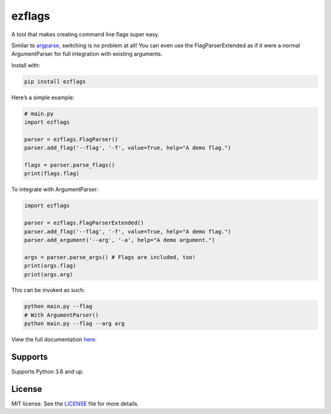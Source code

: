 ezflags
=======

.. image:: https://travis-ci.com/karx1/ezflags.svg?branch=master
    :target: https://travis-ci.com/karx1/ezflags
.. image:: https://badge.fury.io/py/ezflags.svg
    :target: https://badge.fury.io/py/ezflags
    :alt: PyPI package
.. image:: https://readthedocs.org/projects/ezflags/badge/?version=latest
	:target: https://ezflags.readthedocs.io/en/latest/?badge=latest
	:alt: Documentation Status


A tool that makes creating command line flags super easy.

Similar to `argparse <https://docs.python.org/3/library/argparse.html>`__,
switching is no problem at all! You can even use the FlagParserExtended as if it
were a normal ArgumentParser for full integration with existing
arguments.

Install with:

.. code:: bash

   pip install ezflags

Here’s a simple example:

.. code:: py

   # main.py
   import ezflags

   parser = ezflags.FlagParser()
   parser.add_flag('--flag', '-f', value=True, help="A demo flag.")

   flags = parser.parse_flags()
   print(flags.flag)

To integrate with ArgumentParser:

.. code:: py

   import ezflags

   parser = ezflags.FlagParserExtended()
   parser.add_flag('--flag', '-f', value=True, help="A demo flag.")
   parser.add_argument('--arg', '-a', help="A demo argument.")

   args = parser.parse_args() # Flags are included, too!
   print(args.flag)
   print(args.arg)

This can be invoked as such:

.. code:: bash

   python main.py --flag
   # With ArgumentParser()
   python main.py --flag --arg arg

View the full documentation
`here <https://ezflags.readthedocs.io/en/latest/>`__.

Supports
--------

Supports Python 3.6 and up.

License
-------

MIT license. See the
`LICENSE <https://github.com/karx1/ezflags/blob/master/LICENSE>`__ file
for more details.